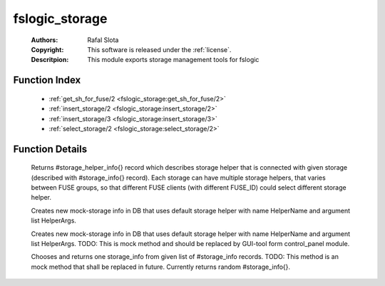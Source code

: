 .. _fslogic_storage:

fslogic_storage
===============

	:Authors: Rafal Slota
	:Copyright: This software is released under the :ref:`license`.
	:Descritpion: This module exports storage management tools for fslogic

Function Index
~~~~~~~~~~~~~~~

	* :ref:`get_sh_for_fuse/2 <fslogic_storage:get_sh_for_fuse/2>`
	* :ref:`insert_storage/2 <fslogic_storage:insert_storage/2>`
	* :ref:`insert_storage/3 <fslogic_storage:insert_storage/3>`
	* :ref:`select_storage/2 <fslogic_storage:select_storage/2>`

Function Details
~~~~~~~~~~~~~~~~~

	.. _`fslogic_storage:get_sh_for_fuse/2`:

	.. function:: get_sh_for_fuse(FuseID :: string(), Storage :: #storage_info{}) -> #storage_helper_info{}
		:noindex:

	Returns #storage_helper_info{} record which describes storage helper that is connected with given storage (described with #storage_info{} record). Each storage can have multiple storage helpers, that varies between FUSE groups, so that different FUSE clients (with different FUSE_ID) could select different storage helper.

	.. _`fslogic_storage:insert_storage/2`:

	.. function:: insert_storage(HelperName :: string(), HelperArgs :: [string()]) -> term()
		:noindex:

	Creates new mock-storage info in DB that uses default storage helper with name HelperName and argument list HelperArgs.

	.. _`fslogic_storage:insert_storage/3`:

	.. function:: insert_storage(HelperName :: string(), HelperArgs :: [string()], Fuse_groups :: list()) -> term()
		:noindex:

	Creates new mock-storage info in DB that uses default storage helper with name HelperName and argument list HelperArgs. TODO: This is mock method and should be replaced by GUI-tool form control_panel module.

	.. _`fslogic_storage:select_storage/2`:

	.. function:: select_storage(FuseID :: string(), StorageList :: [#storage_info{}]) -> #storage_info{}
		:noindex:

	Chooses and returns one storage_info from given list of #storage_info records. TODO: This method is an mock method that shall be replaced in future. Currently returns random #storage_info{}.


